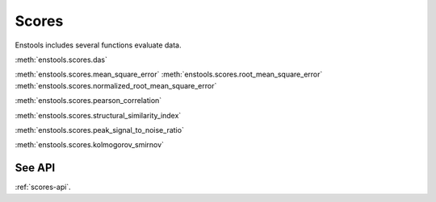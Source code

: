 Scores
======

Enstools includes several functions evaluate data.

:meth:`enstools.scores.das`

:meth:`enstools.scores.mean_square_error`
:meth:`enstools.scores.root_mean_square_error`
:meth:`enstools.scores.normalized_root_mean_square_error`

:meth:`enstools.scores.pearson_correlation`

:meth:`enstools.scores.structural_similarity_index`

:meth:`enstools.scores.peak_signal_to_noise_ratio`

:meth:`enstools.scores.kolmogorov_smirnov`

See API
-------

:ref:`scores-api`.
